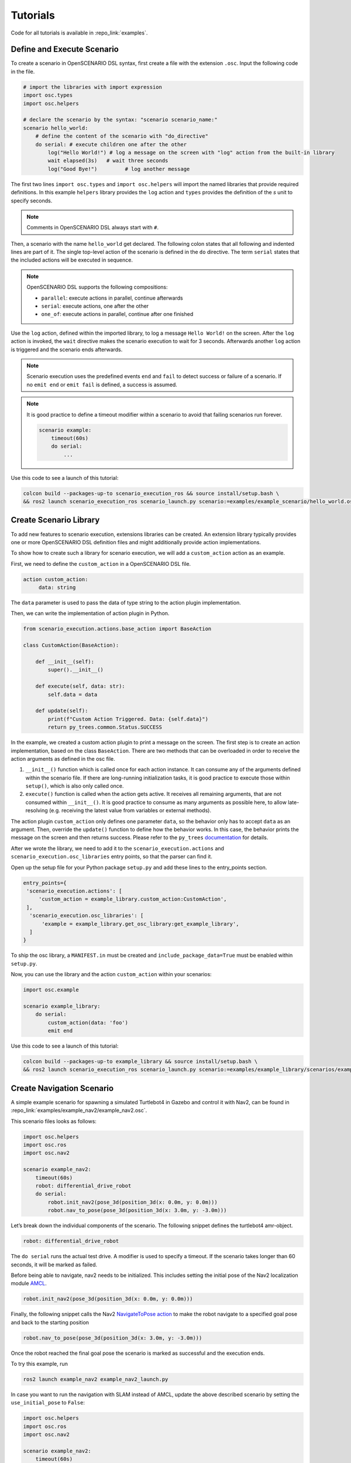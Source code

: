 .. _tutorials:

Tutorials
=========

Code for all tutorials is available in :repo_link:`examples`.

Define and Execute Scenario
---------------------------

To create a scenario in OpenSCENARIO DSL syntax, first create a file
with the extension ``.osc``. Input the following code in the file.

.. code-block::

   # import the libraries with import expression
   import osc.types
   import osc.helpers

   # declare the scenario by the syntax: "scenario scenario_name:"
   scenario hello_world:
       # define the content of the scenario with "do_directive"
       do serial: # execute children one after the other
           log("Hello World!") # log a message on the screen with "log" action from the built-in library
           wait elapsed(3s)   # wait three seconds
           log("Good Bye!")         # log another message

The first two lines ``import osc.types`` and ``import osc.helpers`` will import the named libraries that provide required definitions. In this example ``helpers`` library provides the ``log`` action and ``types`` provides the definition of the `s` unit to specify seconds.

.. note::
   Comments in OpenSCENARIO DSL always start with ``#``.

Then, a scenario with the name ``hello_world`` get declared. The following colon states that all following and indented lines
are part of it. The single top-level action of the scenario is defined in the ``do`` directive.
The term ``serial`` states that the included actions will be executed in sequence.

.. note::
   OpenSCENARIO DSL supports the following compositions:

   * ``parallel``: execute actions in parallel, continue afterwards
   * ``serial``: execute actions, one after the other
   * ``one_of``: execute actions in parallel, continue after one finished

Use the ``log`` action, defined within the imported library, to log a message ``Hello World!`` on the
screen. After the ``log`` action is invoked, the ``wait`` directive makes the scenario execution to wait for 3 seconds. Afterwards another ``log`` action is triggered and the scenario ends afterwards.

.. note::
   Scenario execution uses the predefined events ``end`` and ``fail`` to detect success or failure of a scenario. If no ``emit end`` or ``emit fail`` is defined, a success is assumed.

.. note::
    It is good practice to define a timeout modifier within a scenario to avoid that failing scenarios run forever.

    .. code-block::
        
        scenario example:
            timeout(60s)
            do serial:
                ...

Use this code to see a launch of this tutorial:

.. code-block:: bash

   colcon build --packages-up-to scenario_execution_ros && source install/setup.bash \
   && ros2 launch scenario_execution_ros scenario_launch.py scenario:=examples/example_scenario/hello_world.osc

.. _scenario_library:

Create Scenario Library
-----------------------

To add new features to scenario execution, extensions libraries can be created. An extension library typically provides one or more
OpenSCENARIO DSL definition files and might additionally provide action implementations.

To show how to create such a library for scenario execution, we will add a ``custom_action`` action as an example.

First, we need to define the ``custom_action`` in a OpenSCENARIO DSL file.

.. code-block::

   action custom_action:
        data: string

The ``data`` parameter is used to pass the data of type string to the action plugin implementation.

Then, we can write the implementation of action plugin in Python.

.. code-block::

   from scenario_execution.actions.base_action import BaseAction

   class CustomAction(BaseAction):

       def __init__(self):
           super().__init__()

       def execute(self, data: str):
           self.data = data

       def update(self):
           print(f"Custom Action Triggered. Data: {self.data}")
           return py_trees.common.Status.SUCCESS


In the example, we created a custom action plugin to print a message on the
screen. The first step is to create an action implementation, based on the class ``BaseAction``. 
There are two methods that can be overloaded in order to receive the action arguments as defined in the osc file. 

1. ``__init__()`` function which is called once for each action instance. It can consume any of the arguments defined within the scenario file. If there are long-running initialization tasks, it is good practice to execute those within ``setup()``, which is also only called once.
2. ``execute()`` function is called when the action gets active. It receives all remaining arguments, that are not consumed within ``__init__()``. It is good practice to consume as many arguments as possible here, to allow late-resolving (e.g. receiving the latest value from variables or external methods).

The action plugin ``custom_action`` only defines one parameter ``data``, so the behavior only has to accept ``data`` as an
argument. Then, override the ``update()`` function to define how the
behavior works. In this case, the behavior prints the message on the screen
and then returns success. Please refer to the ``py_trees`` `documentation <https://py-trees.readthedocs.io/en/devel/>`_ for details.

After we wrote the library, we need to add it to the
``scenario_execution.actions`` and ``scenario_execution.osc_libraries`` entry points, so that the parser can
find it.

Open up the setup file for your Python package ``setup.py`` and add these lines to the
entry_points section.

.. code-block::

  entry_points={
   'scenario_execution.actions': [
       'custom_action = example_library.custom_action:CustomAction',
   ],
    'scenario_execution.osc_libraries': [
        'example = example_library.get_osc_library:get_example_library',
    ]
  }

To ship the osc library, a ``MANIFEST.in`` must be created and ``include_package_data=True`` must be enabled within ``setup.py``.

Now, you can use the library and the action ``custom_action`` within your scenarios:

.. code-block::

    import osc.example

    scenario example_library:
        do serial:
            custom_action(data: 'foo')
            emit end

Use this code to see a launch of this tutorial:

.. code-block:: bash

   colcon build --packages-up-to example_library && source install/setup.bash \
   && ros2 launch scenario_execution_ros scenario_launch.py scenario:=examples/example_library/scenarios/example_library.osc

Create Navigation Scenario
--------------------------

A simple example scenario for spawning a simulated Turtlebot4 in Gazebo
and control it with Nav2, can be found in :repo_link:`examples/example_nav2/example_nav2.osc`.

This scenario files looks as follows:

.. code-block::

    import osc.helpers
    import osc.ros
    import osc.nav2

    scenario example_nav2:
        timeout(60s)
        robot: differential_drive_robot
        do serial:
            robot.init_nav2(pose_3d(position_3d(x: 0.0m, y: 0.0m)))
            robot.nav_to_pose(pose_3d(position_3d(x: 3.0m, y: -3.0m)))

Let’s break down the individual components of the scenario. The
following snippet defines the turtlebot4 amr-object.

.. code-block::

   robot: differential_drive_robot

The ``do serial`` runs the actual test drive. A modifier is used to specify a timeout. If the scenario takes longer than 60 seconds, it will be marked as failed.


Before being able to navigate, nav2 needs to be initialized. This
includes setting the initial pose of the Nav2 localization module
`AMCL <https://wiki.ros.org/amcl>`__.

.. code-block::

   robot.init_nav2(pose_3d(position_3d(x: 0.0m, y: 0.0m)))

Finally, the following snippet calls the Nav2 `NavigateToPose
action <https://github.com/ros-planning/navigation2/blob/main/nav2_msgs/action/NavigateToPose.action>`__
to make the robot navigate to a specified goal pose and back to the
starting position

.. code-block::

    robot.nav_to_pose(pose_3d(position_3d(x: 3.0m, y: -3.0m)))

Once the robot reached the final goal pose the scenario is marked as successful and the execution ends.

To try this example, run

.. code-block:: bash

   ros2 launch example_nav2 example_nav2_launch.py


In case you want to run the navigation with SLAM instead of AMCL, update
the above described scenario by setting the ``use_initial_pose`` to ``False``:

.. code-block::
    
    import osc.helpers
    import osc.ros
    import osc.nav2

    scenario example_nav2:
        timeout(60s)
        robot: differential_drive_robot
        do serial:
            robot.init_nav2(pose_3d(position_3d(x: 0.0m, y: 0.0m)), use_initial_pose: false)
            robot.nav_to_pose(pose_3d(position_3d(x: 3.0m, y: -3.0m)))

Then, run:

.. code-block:: bash

   ros2 launch example_nav2 example_nav2_launch.py slam:=False


.. Create Navigation Scenario with Obstacle
.. ----------------------------------------

.. In this section, we’ll extend the previous example and use the :repo_link:`scenario_execution/actions/tf_close_to.py`.
.. to spawn a static obstacle in front of the robot once it reaches a
.. user-specified reference point. The corresponding scenario can be found
.. in :repo_link:`examples/example_simulation/scenarios/example_simulation.osc`.

.. This scenario only differs from the previous scenario regarding the
.. definition of the obstacle itself and the condition, when to spawn it.
.. Here, we’ll only look at the differences to the previous scenario. At
.. the beginning, we define a box, which will be needed as static obstacle
.. during the scenario

.. .. code-block::

..     box: osc_object

.. Next, we’ll have a look at how to spawn the box when the robot reaches a
.. certain location. The following scenario snippet shows, how this is
.. done.

.. .. code-block::

..     parallel:
..         serial:
..             turtlebot4.nav_to_pose(pose_3d(position_3d(x: 3.0m, y: -3.0m)))
..             turtlebot4.nav_to_pose(pose_3d(position_3d(x: 0.0m, y: 0.0m)))
..         serial:
..             turtlebot4.tf_close_to(
..                 reference_point: position_3d(x: 1.5m, y: -1.5m),
..                 threshold: 0.4m,
..                 robot_frame_id: 'turtlebot4_base_link_gt')
..             box.spawn(
..                 spawn_pose: pose_3d(
..                     position: position_3d(x: 2.0m, y: -2.0m, z: 0.1m),
..                     orientation: orientation_3d(yaw: 0.0rad)),
..                 model: 'example_simulation://models/box.sdf')

.. First, we wrap the navigation part in the first branch of a parallel
.. statement. This is necessary, as the condition if the robot reached the
.. reference-point needs to happen continuously in parallel to the
.. navigation action. This condition is checked with the ``tf_close_to``
.. action. Once the robot reaches the reference point, the box is spawned
.. as unmapped static obstacle in the robot’s way such that the navigation
.. stack needs to avoid it to reach its goal.

.. To try this example, run

.. .. code-block:: bash

..     ros2 launch tb4_sim_scenario sim_nav_scenario_launch.py scenario:=examples/example_simulation/scenarios/example_simulation.osc headless:=False

Create Scenarios with Variations
--------------------------------
In this example, we'll demonstrate how to generate and run multiple scenarios using only one scenario definition.

For this we'll use the  :repo_link:`scenario_execution_coverage/scenario_execution_coverage/scenario_variation`. to save the intermediate scenario models in ``.sce`` extension file and then use :repo_link:`scenario_execution_coverage/scenario_execution_coverage/scenario_batch_execution` to execute each generated scenario.

The scenario file looks as follows:

.. code-block::

    import osc.helpers

    scenario test_log:
        do serial:
            log() with:
                keep(it.msg in ["foo", "bar"])
            emit end

Here, a simple scenario variation example using log action plugin is created and two messages ``foo`` and
``bar`` using the array syntax are passed.

As this is not a concrete scenario, ``scenario_execution`` won't be able to execute it. Instead we'll use ``scenario_variation`` from the ``scenario_execution_coverage`` package to generate all variations and save them to intermediate scenario model files with ``.sce`` extension.
Afterwards we could either use ``scenario_execution`` to run each created scenario manually or make use of ``scenario_batch_execution`` which reads all scenarios within a directory and executes them one after the other.

Now, lets try to run this scenario. To do this, first build Packages ``scenario_execution`` and ``scenario_execution_coverage``:

.. code-block::

    colcon build --packages-up-to scenario_execution_ros && colcon build --packages-up-to scenario_execution_coverage


* Now, create intermediate scenarios with ``.sce`` extension using the command:

.. code-block:: bash

    scenario_variation examples/example_scenario_variation/example_scenario_variation.osc

In the command mentioned above we passed the scenario file as the parameter. You can also specify the output directory for the scenario files using the ``-t`` option. If not specified, the default folder ``out`` will be created in the current working directory.

* Next, ``run scenario files`` with following command.

.. code-block:: bash

    scenario_batch_execution -i out -o scenario_output -- ros2 launch scenario_execution scenario_launch.py scenario:={SCENARIO} output_dir:={OUTPUT_DIR}

Let's break down this command.
In the first part we run the executable ``scenario_batch_execution``. This requires the following parameters to execute.

    1. Directory where the scenario files ``.sce`` were saved as the input option ``-i``.
    2. Directory where the output ``log`` and ``xml`` files will be saved as the output option ``-o``.
    3. Launch command to launch scenarios ``-- ros2 launch scenario_execution_ros scenario_launch.py scenario:={SCENARIO} output_dir:={OUTPUT_DIR}``.


Finally, The output of the above command will display two values ``foo`` and ``bar`` on the terminal along with the success message.

Control Scenarios with Rviz
---------------------------
In this example, let's learn how to control multiple scenarios directly from ``RVIZ`` control panel.

We'll use :repo_link:`examples/example_scenario_control/` as the base package to launch scenes turtlebot4 inside the simulation environment.

You can add your custom scenario files to the scenario folder inside the package. However, for this tutorial, we'll use the existing scenarios present there. Let's run an example.

First, build the package using the following command:

.. code-block:: bash

    colcon build --packages-up-to examples/example_scenario_control

Now, run the following command to launch the simulation:

.. code-block:: bash

    ros2 launch example_scenario_control example_scenario_control_launch.py

Both Gazebo and Rviz will launch. Now, you can use the control panel to select a specific scenario from the drop-down list. Run it by clicking the play icon, as shown in the figure below:

.. figure:: images/example_scenario_control_1.png
   :alt: scenario control start

   Scenario Control Start

When the scenario starts, the small circle will turn green, as shown below:

.. figure:: images/example_scenario_control_2.png
   :alt: scenario control running

   Scenario Control Running

In this tutorial, we have three scenarios. The first, ``init_nav2``, initializes the robot. The other two, ``nav_to_paose_1`` and ``nav_to_pose_2``, navigate the robot to specific poses.

After completing the initialization scenario, you can run any of the ``nav_to_pose`` scenarios using the drop-down menu.

.. note::

    While the scenario is running, you can click the stop/pause button to terminate it. Afterwards, you have the option to either start the same scenario again or choose another one.

Currently, terminating the scenario will not stop the ongoing navigation, and the robot will continue to move towards its goal pose. However, please note that this behavior will be addressed in future updates.

Use External Methods
--------------------

It is possible to call external python methods and use their return value within a scenario. A basic example of this functionality can be found in :repo_link:`examples/example_external_method/` providing a factorial method.

.. code-block::

    import osc.types
    import osc.helpers

    struct lib:
        def factorial(n: int) -> int is external example_external_method.external_methods.factorial.factorial()

    scenario example_external_method:        
        do serial:
            log(lib.factorial(4))

The external method, defined within a python module (in this example ``example_external_method.external_methods.factorial.factorial()``) is referenced within an osc definition with the same signature using the ``external`` keyword.

.. note::

    The osc definition of an external method needs to be placed within a composition type (e.g. a ``struct``) and can be called by using ``<struct-name>.<method-name>``.
 

Use this code to see a launch of this tutorial:

.. code-block:: bash

   colcon build --packages-up-to example_external_method && source install/setup.bash \
   && ros2 run scenario_execution scenario_execution examples/example_external_method/scenarios/example_external_method.osc
